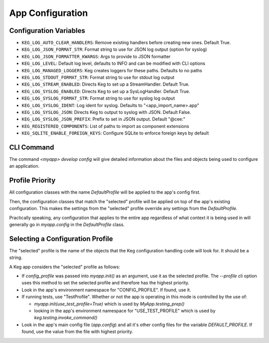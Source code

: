 App Configuration
=================

Configuration Variables
-----------------------

- ``KEG_LOG_AUTO_CLEAR_HANDLERS``: Remove existing handlers before creating new ones. Default True.
- ``KEG_LOG_JSON_FORMAT_STR``: Format string to use for JSON log output (option for syslog)
- ``KEG_LOG_JSON_FORMATTER_KWARGS``: Args to provide to JSON formatter
- ``KEG_LOG_LEVEL``: Default log level, defaults to INFO and can be modified with CLI options
- ``KEG_LOG_MANAGED_LOGGERS``: Keg creates loggers for these paths. Defaults to no paths
- ``KEG_LOG_STDOUT_FORMAT_STR``: Format string to use for stdout log output
- ``KEG_LOG_STREAM_ENABLED``: Directs Keg to set up a StreamHandler. Default True.
- ``KEG_LOG_SYSLOG_ENABLED``: Directs Keg to set up a SysLogHandler. Default True.
- ``KEG_LOG_SYSLOG_FORMAT_STR``: Format string to use for syslog log output
- ``KEG_LOG_SYSLOG_IDENT``: Log ident for syslog. Defaults to "<app_import_name>.app"
- ``KEG_LOG_SYSLOG_JSON``: Directs Keg to output to syslog with JSON. Default False.
- ``KEG_LOG_SYSLOG_JSON_PREFIX``: Prefix to set in JSON output. Default "@cee:"
- ``KEG_REGISTERED_COMPONENTS``: List of paths to import as component extensions
- ``KEG_SQLITE_ENABLE_FOREIGN_KEYS``: Configure SQLite to enforce foreign keys by default

CLI Command
-----------

The command `<myapp> develop config` will give detailed information about the files and objects
being used to configure an application.

Profile Priority
----------------

All configuration classes with the name `DefaultProfile` will be applied to the app's config
first.

Then, the configuration classes that match the "selected" profile will be applied on top of the
app's existing configuration. This makes the settings from the "selected" profile override any
settings from the `DefaultProfile.`

Practically speaking, any configuration that applies to the entire app regardless of what context
it is being used in will generally go in `myapp.config` in the `DefaultProfile` class.

Selecting a Configuration Profile
---------------------------------

The "selected" profile is the name of the objects that the Keg configuration handling code will
look for.  It should be a string.

A Keg app considers the "selected" profile as follows:

* If `config_profile` was passed into `myapp.init()` as an argument, use it as the
  selected profile.  The `--profile` cli option uses this method to set the selected profile and
  therefore has the highest priority.
* Look in the app's environment namespace for "CONFIG_PROFILE".  If found, use it.
* If running tests, use "TestProfile".  Whether or not the app is operating in this mode is
  controlled by the use of:

  - `myapp.init(use_test_profile=True)` which is used by `MyApp.testing_prep()`
  - looking in the app's environment namespace for "USE_TEST_PROFILE" which is used by
    `keg.testing.invoke_command()`

* Look in the app's main config file (`app.config`) and all it's other
  config files for the variable `DEFAULT_PROFILE`.  If found, use the value from the file with
  highest priority.
